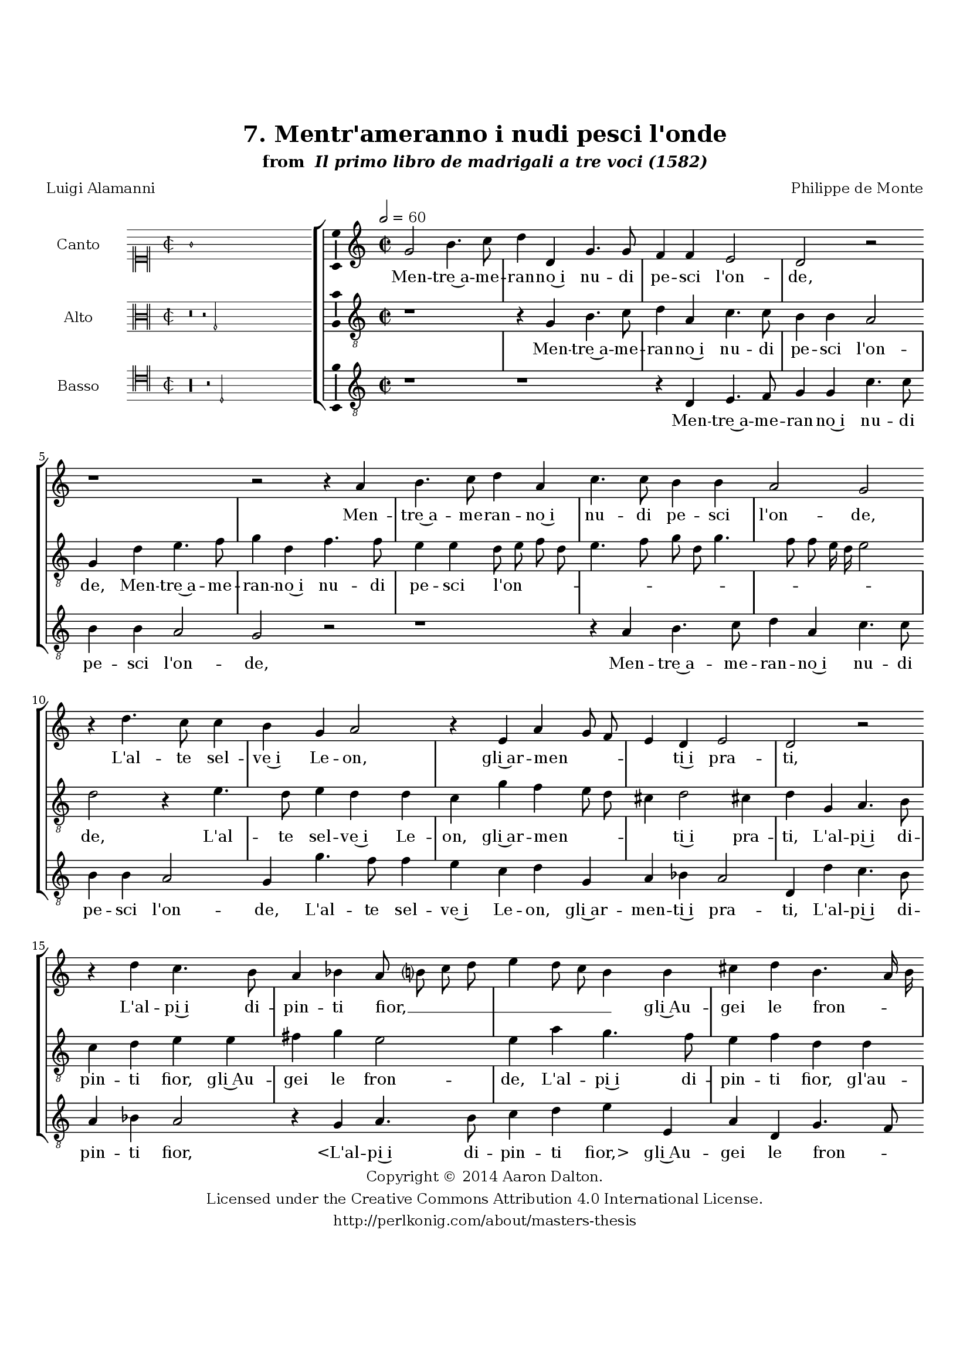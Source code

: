 \version "2.20.0"
#(set-global-staff-size 18)

\paper
{
   #(set-default-paper-size "letter")
   #(define fonts (make-pango-font-tree "DejaVu Serif"
                                        "DejaVu Sans"
                                        "DejaVu Sans Mono"
                                       (/ 16 20)))

% THESE ARE THE UCALGARY THESIS REQUIREMENTS
   top-margin = 1 \in
   bottom-margin = 1.22 \in
   left-margin = 1.40 \in
   right-margin = 0.850 \in
   line-width = 6.25 \in
}

hide = { 
  \once \override Accidental.stencil = #ly:text-interface::print
  \once \override  Accidental.text = \markup { }
}

global = {
  \set Score.skipBars = ##t
  \override Staff.BarLine.transparent = ##t
  \accidentalStyle forget
}

\header {
	title = "7. Mentr'ameranno i nudi pesci l'onde"	subtitle= \markup{ "from " \italic "Il primo libro de madrigali a tre voci (1582)"}
	composer = "Philippe de Monte"
	date = "1582"
	style = "Renaissance"
	copyright = "Creative Commons Attribution 4.0"
	maintainer = "Aaron Dalton"
	maintainerWeb = "http://perlkonig.com/about/masters-thesis"
	mutopiacomposer = "MontePd"
	source = "http://www.bibliotecamusica.it/cmbm/scripts/gaspari/scheda.asp?id=7630"
	poet= "Luigi Alamanni"	copyright = \markup \column {
		\center-align {"Copyright © 2014 Aaron Dalton."}
		\center-align {"Licensed under the Creative Commons Attribution 4.0 International License."}
		\center-align {"http://perlkonig.com/about/masters-thesis"}
	}
}
	cantusIncipit = <<
  \new MensuralVoice = cantusIncipit <<
    \repeat unfold 9 { s1 \noBreak }
    {
	  \override Rest.style = #'neomensural
      \clef "neomensural-c1"
      \key c \major
      \time 2/2
      g'1
    }
  >>
>>

	cantusMusic =  \relative c'' {
	\clef treble
	\time 2/2
	\key c \major
	\tempo 2 = 60
	g2 b4. c8 d4 d, g4. g8 f4 f e2 d r2 r1 r2 r4 a'4 b4. c8 d4 a c4. c8 b4 b a2 g r4
	d'4. c8 c4 b g a2 r4 e4 a g8 f e4 d e2 d r2 r4 d'4 c4. b8 a4 bes a8 b? c d e4 d8 c b4
	b4 cis d b4. a16 b c8 b b a16 g a2 b r4 g4 g g c8 d e d c b a2 b4 g4. f8 e4 d e2 c4 c'2 b4
	r4 g4 c4. a8 b4 c a a c4. a8 b4 c a2. a4 b8 c d c16 b a4 b c g r4 g e8 f g f16 e

	d4 g f2 e r4 g4. g8 g4 f2 e r4 d4 d'8 c b a g4 c2 a4 g d'4. c8 c2 b4 r1 r2 r4 d4. d8
	c4 b a g e d c g'8 a b g a b c2 b4 r4 d4. b8 c4 b2 g4 a b c2 a4 e'4. c8 d4 c a8 b4
	c8 b4 a b g r2 r4 g4. e8 f4 e d g a b c b a8 g a2 b1\fermata
	
	\override Staff.BarLine.transparent = ##f
	\bar "|."	
}

	cantusLyrics = \lyricmode{
	Men -- tre~a -- me -- ran -- no~i nu -- di pe -- sci l'on -- de,
	Men -- tre~a -- me -- ran -- no~i nu -- di pe -- sci l'on -- de,
	L'al -- te sel -- ve~i Le -- on, gli~ar -- men -- _ _ _ ti~i pra -- ti,
	L'al -- pi~i di -- pin -- ti fior, __ _ _ _ _ _ _ _ gli~Au -- gei le fron -- _ _ _ _ _ _ _ _ de,
	L'al -- ma Fe -- ni -- _ _ _ _ _ _ ce gli~A -- _ _ ra -- bi~o -- do -- ra -- ti,
	A -- mor, ch'à gen -- til cor
	A -- mor, ch'à gen -- til cor mai non __ _ _ _ _ _ s'a -- scon -- de
	mai non __ _ _ _ _ _ s'a -- scon -- de
	Dol -- ci sem -- bian -- ti, e sti -- _ _ _ _ li~al -- ti~e or -- na -- _ _ ti,
	Men -- tre~il ciel vol -- ge -- rà le not -- ti,~e~i gior -- _ _ _ _ _ _ ni.
	Scal -- de -- rò l'al -- ma ne vo -- stri~oc -- chi 
	Scal -- de -- rò l'al -- ma ne vo -- stri~oc -- chi~a -- dor -- ni
	Scal -- de -- rò l'al -- ma ne vo -- stri~oc -- chi~a -- dor -- _ _ _ ni.
}


	altusIncipit = <<
  \new MensuralVoice = altusIncipit <<
    \repeat unfold 9 { s1 \noBreak }
    {
	  \override Rest.style = #'neomensural
      \clef "neomensural-c3"
      \key c \major
      \time 2/2
      r\breve r2 g2
    }
  >>
>>

	altusMusic = \relative c' {
	\clef "treble_8"
	\time 2/2
	\key c \major
	
	r1 r4 g4 b4. c8 d4 a c4. c8 b4 b a2 g4 d' e4. f8 g4 d f4. f8 e4 e d8 e f d e4. f8 g d

	g4. f8 f e16 d e2 d r4 e4. d8 e4 d d c g' f e8 d cis4 d2 cis!4 d4 g, a4. b8 c4 d e e

	fis g e2 e4 a4 g4. f8 e4 f d d e8 f g2 \set suggestAccidentals = ##t fis4 \set suggestAccidentals = ##f g2r2 r4 c,4 c c f8 g a g f e d4 e c2 b4 a8 b

	c8 d e4 f d2 e r2 r4 c4 f4. d8 e4 f d r8 c8 f4. d8 e4 f d g fis g c,8 d e f g4 e r4 c4
	b4 e2 d cis4 e2 d4 e2 d \set suggestAccidentals = ##t cis4 \set suggestAccidentals = ##f d2 r2 r4 e4 a8 g f e d4 d e f d2 d4 g,4. g8 a4 b c d4. g8
	f4 e d2 g,4 g'4. g8 f4 e8 d g g f4 e d2 b r2 r4 g'4. e8 f4 e c e f g a4. g8 g4 fis g2
	\set suggestAccidentals = ##t fis4 \set suggestAccidentals = ##f g d4. b8 c4 b g r2 c4 d e c g' f8 e fis4 g2 \set suggestAccidentals = ##t fis4 \set suggestAccidentals = ##f g1\fermata

	\override Staff.BarLine.transparent = ##f
	\bar "|."
}

	altusLyrics = \lyricmode{
	Men -- tre~a -- me -- ran -- no~i nu -- di pe -- sci l'on -- de,
	Men -- tre~a -- me -- ran -- no~i nu -- di pe -- sci l'on -- _ _ _ _ _ _ _ _ _ _ _ _ _ de,
	L'al -- te sel -- ve~i Le -- on, gli~ar -- men -- _ _ _ ti~i pra -- ti,
	L'al -- pi~i di -- pin -- ti fior, gli~Au -- gei le fron -- de,
	L'al -- pi~i di -- pin -- ti fior, gl'au -- gei le fron -- _ de,
	L'al -- ma Fe -- ni -- _ _ _ _ _ _ ce gli~a -- ra -- bi~o -- _ _ _ _ do -- ra -- ti,
	A -- mor, ch'à gen -- til cor
	A -- mor, ch'à gen -- til cor mai non s'a -- scon -- _ _ _ _ de mai non s'a -- scon -- de
	Dol -- ci sem -- bian -- _ ti, e sti -- _ _ _ _ li~al -- ti~e or -- na -- ti,
	Men -- tre~il ciel vol -- ge -- rà le not -- ti,~e~i gior -- ni.
	"<Men" -- tre~il ciel vol -- ge -- rà le not -- ti,~e~i gior -- "ni.>"
	Scal -- de -- rò l'al -- ma ne vo -- stri~oc -- chi~a -- _ _ dor -- _ _ ni
	Scal -- de -- rò l'al -- ma ne vo -- stri~oc -- chi~a -- dor -- _ _ _ _ _ ni.
}


	bassusIncipit = <<
  \new MensuralVoice = bassusIncipit <<
    \repeat unfold 9 { s1 \noBreak }
    {
	  \override Rest.style = #'neomensural
      \clef "neomensural-c4"
      \key c \major
      \time 2/2
      r\longa r2 d2
    }
  >>
>>

	bassusMusic = \relative c {
	\clef "treble_8"
	\time 2/2
	\key c \major
	
	r1 r1 r4 d4 e4. f8 g4 g c4. c8 b4 b a2 g r2 r1 r4 a4 b4. c8 d4 a c4. c8 b4 b a2 g4 g'4. f8
	f4 e c d g, a bes a2 d,4 d' c4. b8 a4 bes a2 r4 g4 a4. b8 c4 d e e, a d, g4. f8 e2 d r4
	g4 g g c8 d e d c b a4. g8 f e d4 g c,8 d e f g4 g c4. b8 a2 g4 g c2 r4 f,4 g a

	d, d a'4. f8 g4 a d, d' cis d g,8 a b c? d4 g, r4 c4 b c c,8 d e f g2 a1 c2 b4 c a1
	d,2 r4 g4 c8 b a g f2 b a4 f g2 g r4 d4. d8 e4 fis g a2 r4 d4. d8 c4 b a g e d

	c4 g'2 g4 g4. g8 a4 g e r2 r4 e'4. c8 d4 c a b c d e d2 g,4 g4. g8 a4 g c, c' d e f

	e2. d8 c d1 g,1\fermata

	\override Staff.BarLine.transparent = ##f
	\bar "|."
}

	bassusLyrics = \lyricmode{
	Men -- tre~a -- me -- ran -- no~i nu -- di pe -- sci l'on -- de,
	Men -- tre~a -- me -- ran -- no~i nu -- di pe -- sci l'on -- de,
	L'al -- te sel -- ve~i Le -- on, gli~ar -- men -- ti~i pra -- ti,
	L'al -- pi~i di -- pin -- ti fior,
	"<L'al" -- pi~i di -- pin -- ti "fior,>" gli~Au -- gei le fron -- _ _ de,
	L'al -- ma Fe -- ni -- _ _ _ _ _ _ _ _ _ _ ce gli~A -- _ _ _ _ ra -- bi~o -- do -- ra -- ti,
	A -- mor, ch'à gen -- til cor
	A -- mor, ch'à gen -- til cor mai non s'a -- scon -- _ _ _ _ de
	mai non s'a -- scon -- _ _ _ _ de
	Dol -- ci sem -- bian -- ti, e sti -- _ _ _ _ li~al -- ti~e or -- na -- ti,
	Men -- tre~il ciel vol -- ge -- rà
	"<Men" -- tre~il ciel vol -- ge -- "rà>" le not -- ti~e,~i gior -- ni
	Scal -- de -- rò l'al -- ma
	Scal -- de -- rò l'al -- ma ne vo -- stri~oc -- chi~a -- dor -- ni
	Scal -- de -- rò l'al -- ma ne vo -- stri~oc -- chi~a -- dor -- _ _ _ ni.
}


\score {
	<<
		\new StaffGroup = choirStaff <<
			\new Voice = "cantus" <<
				\global
				\set Staff.autoBeaming = ##f
				\set Staff.instrumentName = "Canto"
				%\set Staff.shortInstrumentName = "C"
				\set Staff.midiInstrument = "acoustic guitar (nylon)"
									\incipit \cantusIncipit
													\cantusMusic
							>>
							\new Lyrics \lyricsto "cantus" \cantusLyrics
			
			\new Voice = "altus" <<
				\global
				\set Staff.autoBeaming = ##f
				\set Staff.instrumentName = "Alto"
				%\set Staff.shortInstrumentName = "A"
				\set Staff.midiInstrument = "harpsichord"
									\incipit \altusIncipit
													\altusMusic
							>>
							\new Lyrics \lyricsto "altus" \altusLyrics
			
			\new Voice = "bassus" <<
				\set Staff.autoBeaming = ##f
				\set Staff.instrumentName = "Basso"
				%\set Staff.shortInstrumentName = "B"
				\set Staff.midiInstrument = "acoustic bass"
									\incipit \bassusIncipit
													\bassusMusic
							>>
		>>
					\new Lyrics \lyricsto "bassus" \bassusLyrics
				%% Keep the bass lyrics outside of the staff group to avoid bar lines
		%% between the lyrics.
	>>

	\layout {
		\context {
			\Score
			%% no bar lines in staves
			\override BarLine.transparent = ##t
			%\remove "Bar_number_engraver"
		}
		%% the next three instructions keep the lyrics between the bar lines
		\context {
			\Lyrics
			\consists "Bar_engraver" 
			\override BarLine.transparent = ##t
			\override LyricSpace.minimum-distance = #2.0
		} 
		\context {
			\StaffGroup
			\consists "Separating_line_group_engraver"
		}
		\context {
			\Voice
			%% no slurs
			\override Slur.transparent = ##t
			%% Comment in the below "\remove" command to allow line
			%% breaking also at those bar lines where a note overlaps
			%% into the next measure.  The command is commented out in this
			%% short example score, but especially for large scores, you
			%% will typically yield better line breaking and thus improve
			%% overall spacing if you comment in the following command.
			\remove "Forbid_line_break_engraver"
			\consists Ambitus_engraver
		}
		indent=6\cm
		incipit-width = 4\cm
	}

	\midi {
		\tempo 2 = 60
     }
}

